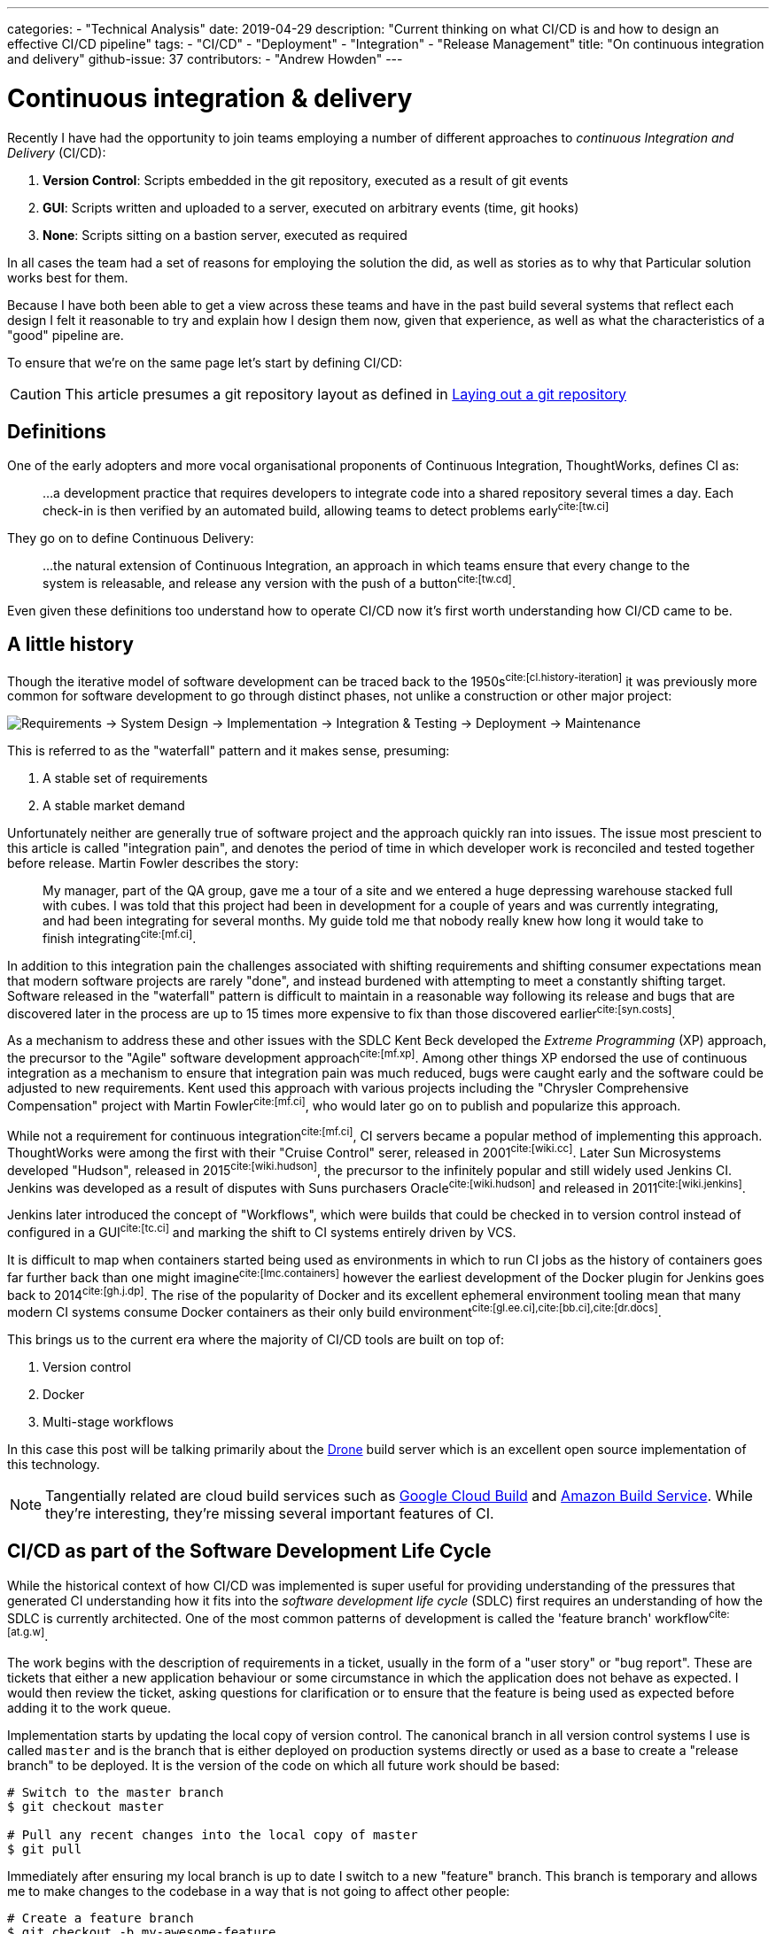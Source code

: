 ---
categories:
  - "Technical Analysis"
date: 2019-04-29
description: "Current thinking on what CI/CD is and how to design an effective CI/CD pipeline"
tags:
  - "CI/CD"
  - "Deployment"
  - "Integration"
  - "Release Management"
title: "On continuous integration and delivery"
github-issue: 37
contributors:
  - "Andrew Howden"
---

= Continuous integration & delivery

Recently I have had the opportunity to join teams employing a number of different approaches to _continuous
Integration and Delivery_ (CI/CD):

1. *Version Control*: Scripts embedded in the git repository, executed as a result of git events
2. *GUI*: Scripts written and uploaded to a server, executed on arbitrary events (time, git hooks)
3. *None*: Scripts sitting on a bastion server, executed as required

In all cases the team had a set of reasons for employing the solution the did, as well as stories as to why that
Particular solution works best for them.

Because I have both been able to get a view across these teams and have in the past build several systems that
reflect each design I felt it reasonable to try and explain how I design them now, given that experience,
as well as what the characteristics of a "good" pipeline are.

To ensure that we're on the same page let's start by defining CI/CD:

CAUTION: This article presumes a git repository layout as defined in
        https://www.littleman.co/articles/laying-out-a-git-repository/[Laying out a git repository]

== Definitions

One of the early adopters and more vocal organisational proponents of Continuous Integration, ThoughtWorks,
defines CI as:

> …a development practice that requires developers to integrate code into a shared repository several times
> a day. Each check-in is then verified by an automated build, allowing teams to detect problems
> early^cite:[tw.ci]^

They go on to define Continuous Delivery:

> …the natural extension of Continuous Integration, an approach in which teams ensure that every  change to the
> system is releasable, and release any version with the push of a button^cite:[tw.cd]^.

Even given these definitions too understand how to operate CI/CD now it's first worth understanding how CI/CD came to
be.

== A little history

Though the iterative model of software development can be traced back to the 1950s^cite:[cl.history-iteration]^ it was
previously more common for software development to go through distinct phases, not unlike a construction or other major
project:

image:/images/continuous-integration-and-delivery/waterfall-release-pattern.png[Requirements → System Design → Implementation → Integration & Testing → Deployment → Maintenance]

This is referred to as the "waterfall" pattern and it makes sense, presuming:

1. A stable set of requirements
2. A stable market demand

Unfortunately neither are generally true of software project and the approach quickly ran into issues. The issue most
prescient to this article is called "integration pain", and denotes the period of time in which developer work is
reconciled and tested together before release. Martin Fowler describes the story:

> My manager, part of the QA group, gave me a tour of a site and we entered a huge depressing warehouse stacked full
> with cubes. I was told that this project had been in development for a couple of years and was currently integrating,
> and had been integrating for several months. My guide told me that nobody really knew how long it would take to finish
> integrating^cite:[mf.ci]^.

In addition to this integration pain the challenges associated with shifting requirements and shifting consumer
expectations mean that modern software projects are rarely "done", and instead burdened with attempting to meet a
constantly shifting target. Software released in the "waterfall" pattern is difficult to maintain in a reasonable way
following its release and bugs that are discovered later in the process are up to 15 times more expensive to fix than
those discovered earlier^cite:[syn.costs]^.


As a mechanism to address these and other issues with the SDLC Kent Beck developed the _Extreme Programming_ (XP)
approach, the precursor to the "Agile" software development approach^cite:[mf.xp]^. Among other things XP endorsed the
use of continuous integration as a mechanism to ensure that integration pain was much reduced, bugs were caught early
and the software could be adjusted to new requirements. Kent used this approach with various projects including the
"Chrysler Comprehensive Compensation" project with Martin Fowler^cite:[mf.ci]^, who would later go on to publish and
popularize this approach.

While not a requirement for continuous integration^cite:[mf.ci]^, CI servers became a popular method of implementing
this approach. ThoughtWorks were among the first with their "Cruise Control" serer, released in 2001^cite:[wiki.cc]^.
Later Sun Microsystems developed "Hudson", released in 2015^cite:[wiki.hudson]^, the precursor to the infinitely
popular and still widely used Jenkins CI. Jenkins was developed as a result of disputes with Suns purchasers
Oracle^cite:[wiki.hudson]^ and released in 2011^cite:[wiki.jenkins]^.

Jenkins later introduced the concept of "Workflows", which were builds that could be checked in to version
control instead of configured in a GUI^cite:[tc.ci]^ and marking the shift to CI systems entirely driven by VCS.

It is difficult to map when containers started being used as environments in which to run CI jobs as the history
of containers goes far further back than one might imagine^cite:[lmc.containers]^ however the earliest development
of the Docker plugin for Jenkins goes back to 2014^cite:[gh.j.dp]^. The rise of the popularity of Docker and its
excellent ephemeral environment tooling mean that many modern CI systems consume Docker containers as their
only build environment^cite:[gl.ee.ci],cite:[bb.ci],cite:[dr.docs]^.

This brings us to the current era where the majority of CI/CD tools are built on top of:

1. Version control
2. Docker
3. Multi-stage workflows

In this case this post will be talking primarily about the https://drone.io/[Drone] build server which is an excellent
open source implementation of this technology.

NOTE: Tangentially related are cloud build services such as https://cloud.google.com/cloud-build/[Google Cloud Build] and
     https://aws.amazon.com/codebuild/[Amazon Build Service]. While they're interesting, they're missing several
     important features of CI.

== CI/CD as part of the Software Development Life Cycle

While the historical context of how CI/CD was implemented is super useful for providing understanding of the pressures
that generated CI understanding how it fits into the _software development life cycle_ (SDLC) first requires an
understanding of how the SDLC is currently architected. One of the most common patterns of development is called the
'feature branch' workflow^cite:[at.g.w]^.

The work begins with the description of requirements in a ticket, usually in the form of a "user story" or "bug report".
These are tickets that either a new application behaviour or some circumstance in which the application does not behave
as expected. I would then review the ticket, asking questions for clarification or to ensure that the feature is being
used as expected before adding it to the work queue.

Implementation starts by updating the local copy of version control. The canonical branch in all version control systems
I use is called `master` and is the branch that is either deployed on production systems directly or used as a base
to create a "release branch" to be deployed. It is the version of the code on which all future work should be based:

[source,bash]
----
# Switch to the master branch
$ git checkout master

# Pull any recent changes into the local copy of master
$ git pull
----

Immediately after ensuring my local branch is up to date I switch to a new "feature" branch. This branch is
temporary and allows me to make changes to the codebase in a way that is not going to affect other people:

[source,bash]
----
# Create a feature branch
$ git checkout -b my-awesome-feature
----

From here, I do development:

[source,bash]
----
$ cat <<EOF > index.php
<?php
echo "Hello World!"
EOF
----

Once development has been completed and tests have been written I commit the changes and push the branch up to the
origin to save my work

[source,bash]
----
$ git add index.php
$ git commit -m "Add my awesome feature"
$ git push origin my-awesome-feature
----

I will then create a pull request^cite:[gh.pr]^:

image:/images/continuous-integration-and-delivery/pull-request.png[Pull Request]

And we see the first CI checks. In the image above we can see "Some checks have not completed yet", with a note that
Drone is running a "PR" job. It is here that CI is responsible for enforcing code safety checks such as unit,
integration and smoke tests:

image:/images/continuous-integration-and-delivery/ci-tool-running-checks.png[CI tool running checks]

Following the successful completion of these tests the PR is sent to a colleague for their review. If that colleague is
happy with the changes they will merge the work into the mainline.

Once the work is merged in to the `master` branch, CI is responsible for deploying the work to a production system:

image:/images/continuous-integration-and-delivery/ci-tool-running-deployment.png[CI tool running deployment]

Around 3 minutes after I (or my colleague) has merged code in the work is in production and facing users.

That's it!

== The building blocks of CI/CD

Given the above development workflow we can see our CI/CD system has several different responsibilities, split into
two areas of focus:

1. Ensuring the program remains correct before work is merged in to the `master` branch
2. Making the new software available to users

This work is usually broken up into a staged process. The following is an example of the "Pull request" process:

image:/images/continuous-integration-and-delivery/pipeline-simple.png[A set of build steps executed sequentially]

These sets of processes are usually referred to as a "Pipeline", named after the computing definition:

> a set of data processing elements connected in series, where the output of one element is the input of the next
  one^cite:[wiki.pipeline]^.

There are several different components required to create such a CI/CD
pipeline^cite:[wiki.linter],cite:[wiki.ut],cite:[wiki.it]^:

[cols="2,8"]
|===
| Tool                 | Purpose

| Version Control      | Contain the current state of the software, be that the canonical version or a patch that has
                         been proposed _e.g. `git`, `svn`._
| Linter               | A tool that analyzes source code to flag programming errors, bugs, stylistic errors, and
                         suspicious constructs _e.g. `phpcs`, `yamllint`._
| Unit Tests           | A software testing method by which individual units of source code, sets of one or more
                         computer program modules together with associated control data, usage procedures, and operating
                         procedures, are tested to determine whether they are fit for use
                         _e.g. `phpunit`._
| Integration Tests    | The phase in software testing in which individual software modules are combined and tested as
                         a group.
| Task Runner          | A tool that allows aggregating tasks such as application compilation, testing and deployment
                         behind a single interface _e.g. `make`, `robo`._
| Deployment Manager   | A tool that manages replicas of the software deployed for production, facing or testing
                         purposes behind a single interface _e.g. `helm`._
|===

These tools are not specific to CI/CD but are rather general tools that are designed to track, ensure correctness and
deploy the software. Accordingly they should be set up to be executed both in and outside the CI/CD environment with
the environment itself being as "dumb" as possible. This can be done by putting the logic to run these tests behind
a task runner and invoking that task runner both in the development and the CI/CD environment:


image:/images/continuous-integration-and-delivery/pipeline-design.png[CI tool consumes task runner which does logic]

Practically speaking this means instead of configuring pipelines with large sets of commands:

[source,bash]
----
echo $B64_GOOGLE_SERVICE_ACCOUNT | base64 -d > $GOOGLE_APPLICATION_CREDENTIALS
gcloud auth activate-service-account --key-file=$GOOGLE_APPLICATION_CREDENTIALS
gcloud config set project $GOOGLE_PROJECT_NAME
gcloud container clusters get-credentials --zone $GOOGLE_PROJECT_REGION $GOOGLE_GKE_CLUSTER_NAME
helm upgrade --install --namespace www-littleman-co www-littleman-co deploy/helm
----

The pipeline should be invoked only with a single command with some argument indicating which task to run:

[source,bash]
----
robo deploy --environment=production
----

This separation of responsibilities into the task runner, deployment manager and CI pipeline allows the reuse and
debugging of the majority of the pipeline locally, switching between CI/CD services without undue cost and makes
the pipelines as simple and predictable as possible.

NOTE: Practically there can be some setup required to authorize services and do other environment specific setup in
      CI/CD pipelines. This is nonsensical in a task runner but also should not be required on each job. In principle
      the environment itself should consume credentials and set up access without work required for the particular job.
      At the time of writing it looks like this is only possible with the use of
      http://plugins.drone.io/[DroneCIs plugin system].

== Writing the task

As discussed, the pipeline consists of a set of steps that need to be executed prior to verifying the codebase is still
correct or deploying the software to some environment. Further, these steps should be executable both on the local
machine and in the build pipeline in exactly the same way. The way to implement this is via a task runner, such as
https://robo.li[Robo]:

[source,php]
----
$ robo init
  ~~~ Welcome to Robo! ~~~~
  RoboFile.php will be created in the current directory
  Edit this file to add your commands!

$ cat RoboFile.php
<?php
class RoboFile extends \Robo\Tasks {}
----

We then add our tasks in our task runners domain specific language; in this case, by writing a public function in
PHP:

[source,php]
----
class RoboFile extends \Robo\Tasks
{
    /**
     * Runs lints over the codebase
     *
     * @option files A space separated list of files to lint
     */
    public function lint()
    {
        $this->taskExecStack()
            ->stopOnFail()
            ->exec('yamllint .')
            ->run();
    }
}
----

That allows us to test the task locally:

[source,bash]
----
$ robo lint
 [ExecStack] yamllint www.littleman.co
 [ExecStack] Running yamllint www.littleman.co
www.littleman.co/config.yaml
  24:3      error    wrong indentation: expected 4 but found 2  (indentation)
  42:81     error    line too long (101 > 80 characters)  (line-length)
  46:81     error    line too long (123 > 80 characters)  (line-length)
  ...
----

And adjust the check (or the code) until it works as expected:

[source,bash]
----
cat <<EOF > .yamllint
---
# Configuration for the linter that applies some sane defaults
extends: default

ignore: |
  deploy/helm

rules:
  line-length:
    max: 120
  braces:
    max-spaces-inside: 1
EOF
----

The task should work successfully before being committed:

[source,bash]
----
$ robo lint
 [ExecStack] yamllint .
 [ExecStack] Running yamllint .
 [ExecStack] Done in 0.171s

$ echo $?
0           # Success
----

After which the step can be committed to version control and is ready to be consumed in the CI/CD pipeline. Steps can
be written for any number of tasks:


[source,bash]
----
$ robo list

...

Available commands:
  deploy               Pushes a change to a given environment
  help                 Displays help for a command
  lint                 Runs lints over the codebase
  list                 Lists commands
  rollback             Rolls back a change to a given environment to the previous version of that change.
 application
  application:compile  Compiles the static site
 container
  container:build      Builds containers. Available containers are those at the path "build/containers"
  container:push       Pushes containers
 self
  self:update          [update] Updates Robo to the latest version.
 test
  test:integration     Runs integration tests on the codebase
  test:smoke           Runs smoke tests on the codebase
  test:stress          Runs stress tests on the codebase
  test:unit            Runs unit tests on the codebase
----

However, they should all work and be useful locally before they're consumed in the pipeline.

== Designing the pipeline

=== Choosing a CI/CD server

There are many different CI/CD tools that are available, both implemented as open source and commercially supported.
However, some tools are better than others. To me, the most important characteristics are:

1. Driven by version control
2. Simple & Clear
3. Docker based
4. Well integrated into project management tooling
5. Capable of building a "Directed acyclic graph" (DAG)

There are several tools that match this criteria, including:

1. Drone CI
2. Circle CI
3. BitBucket Pipelines
4. GitLab Pipelines

There are likely many more. However, of the tools I've tried so far I prefer the Drone build system. It is an excellent
combination of simple, opinionated and well integrated into existing build tooling.

=== Writing the job

Most tools specify build configuration with a file or folder in the project root, and Drone is no exception with its
`drone.yml` specification.

A minimal configuration that lints every time the code is pushed to the upstream server would look like:

[source,bash]
----
$ cat <<EOF > .drone.yml
---
kind: "pipeline"
name: "lint"
steps:
  - name: "lint"
    image: "debian:stretch"
    commands:
      - robo lint
EOF
----

Committing and pushing it should trigger the build:

[source,bash]
----
# git add RoboFile.php .drone.yml
$ git commit -m "Create an initial build configuration"
$ git push origin ad-hoc-ci-cd-demo
----

While this invokes the build process, the build itself is not successful:

image:/images/continuous-integration-and-delivery/failing-build-robo-not-found.png[A build failure due to the missing "robo" binary]

The build environment is the tools to invoke the task runner and do the required `${WORK}`. There are two possible
solutions to this:

1. Install the tools in the pipeline
2. Create a container that includes the build tools

Of these options. #2 is far better. It allows much faster builds, prevents flaky builds due to software upstreams being
down or the network being flaky and fixes the build software to a "known" version.

Often, there are pre made images that are suitable for our purpose. However, unless the heritage of that image is
trusted its better to simply write one. If the build task is simple and it's possible to write an image that does
a single thing it's reasonable to publish the image. However, more likely the build will require some custom tools
not regularly bundled together.

An example would be:

[source,dockerfile]
----
FROM debian:stretch

# Some system upgrades
RUN apt-get update && \
    apt-get dist-upgrade --yes

RUN apt-get install --yes \
    # "Basic" tools
    curl \
    python python-pip \
    # Task runner runtime
    php && \
    # Linting Tools
    pip install \
        yamllint

# Install the task runer
RUN curl -O https://robo.li/robo.phar && \
    chmod +x ./robo.phar && \
    mv ./robo.phar /usr/local/bin/robo
----

The logic to build (and push) this new Dockerfile can be embedded in the same task runner:

[source,php]
----

    /**
     * Builds containers. Available containers are those at the path "build/containers"
     *
     * @option container The container to build
     */
    public function containerBuild($opts = ['container' => 'web'])
    {
        $refspec       = exec('git rev-parse --short HEAD');
        $containerName = self::CONTAINER_NAMESPACE . '--' . $opts['container'];

        $this->taskDockerBuild(self::CONTAINER_PATH . DIRECTORY_SEPARATOR . $opts['container'])
            ->tag($containerName . ':' . $refspec)
            ->tag($containerName . ':latest' )
            ->run();
    }

    public function containerPush($opts = ['container' => 'web'])
    {
      // Omitted for brevity
    }
----

Once the image has been built & pushed to the repository we can consume it in our build configuration:

[source,yaml]
----
---
kind: "pipeline"
name: "lint"
steps:
  - name: "lint"
    image: "gcr.io/littleman-co/www-littleman-co--build:fe2e8b1"
    commands:
      - /usr/local/bin/robo lint
----

And the build should work as expected:

image:/images/continuous-integration-and-delivery/successful-build-robo-found.png[A successful build after robo is installed]

This repeats for however many tasks the build should consist of; lints, tests and eventually even the deployment.

TIP: In this case a private image is used but authentication is delegated to the build farm directly, rather than
     specified in the build configuration. Practically, Drone runs on top of GKE in which the docker daemon is
     pre-authorized to the container registry.

TIP: Like other docker images, it's good to keep the build containers small and suited for the task. The build container
     need not be the deploy container, nor the analysis container and so on. Such reducing of responsibility helps
     prevent unintended dependencies on the state or applications of other containers.

=== The pipeline

So far we are able to write tasks that do some analysis work on the build, already a huge step forward in our ability
to ensure system correctness over time.

However, a pipeline is not a single job; rather, it is a series of jobs that are triggered in a particular circumstance.
There are two that I use regularly:

- *Pull Request*: A workflow designed to ensure changes do not break the system. Triggered by the creation of the pull
                  request and blocking the pull request from being merged until the build is successful.
- *Deployment*:   A workflow designed to push the "known good" code to a production system

They usually look something like:

image:/images/continuous-integration-and-delivery/pipeline-dag.png[The PR and deployment pipeline graph]

The specific steps involved depend on your deployment model, available tests or other requirements. However there can
be multiple workflows and each workflow can consist of an arbitrarily complex set of steps. The pipelines are usually
invoked by some sort of "trigger" mechanism; some signal to the CI tool to start a specific pipeline. In the case of
Drone the configuration https://docs.drone.io/user-guide/pipeline/triggers/[is called just that -- triggers].

TIP: There are situations in which it is desirable to deploy to production in a hurry, without verifying the software
     for correctness, such as a security issue or other disaster management process. Accordingly, the production
     pipeline should be less than 5 minutes to complete and extremely reliable.

==== Pull Request

To create a "pull request" workflow, the configuration looks like:

[source,yaml]
----
---
kind: "pipeline"
name: "lint"
steps:
  - name: "lint"
    image: "gcr.io/littleman-co/www-littleman-co--build:da8b695"
    commands:
      - /usr/local/bin/robo lint

trigger:
  # Execute this process every time a new pull request is opened
  event:
    - pull_request
----

Jobs can be executed in parallel by specifying multiple pipelines that have the same dependencies:

[source,yaml]
----
---
# Steps are omitted for brevity in the post
kind: "pipeline"
name: "lint"
steps: []
trigger:
  event:
    - pull_request
---
kind: "pipeline"
name: "unit-test"
steps: []
trigger:
  event:
    - pull_request
----

And it's possible to "gate" steps on the success on other steps by using the "depends_on" node:

[source,yaml]
----
---
# Steps are omitted for brevity in the post
kind: "pipeline"
name: "lint"
steps: []
trigger:
  event:
    - pull_request
---
kind: "pipeline"
name: "unit-test"
steps: []
trigger:
  event:
    - pull_request
---
kind: "pipeline"
name: "integration-test"
steps: []
trigger:
  event:
    - pull_request
depends_on:
  - lint
  - unit-test
---
kind: "pipeline"
name: "stress-test"
steps: []
trigger:
  event:
    - pull_request
depends_on:
  - lint
  - unit-test
---
kind: "pipeline"
name: "smoke-test"
steps: []
trigger:
  event:
    - pull_request
depends_on:
  - lint
  - unit-test
----

This gives us our ability to create our graph. So far we have generated only the first two steps:

image:/images/continuous-integration-and-delivery/dag-first-two-steps.png[The pipeline pull request initial steps]

However, we can see our pipeline working as expected:

https://youtu.be/EC5W4L7YqsI

video::EC5W4L7YqsI[youtube]

==== Deployment

Implementing the deployment task is exactly the same process, varying only in the triggers. However, one common use
case for production is being able to manually gate builds based on some human intervention. In the case of Drone
this is termed "Promotion".

The first part of the build automatically pushes the most recent master change to the "canary" environment:

[source,yaml]
----
---
kind: "pipeline"
name: "container"
steps:
  - name: "container"
    image: "gcr.io/littleman-co/www-littleman-co--build:d7c8edd"
    environment:
      GOOGLE_SERVICE_ACCOUNT:
        from_secret: GOOGLE_SERVICE_ACCOUNT
    # Required to build container
    privileged: true
    commands:
      # Enable img to push to docker registry
      - img login -u _json_key -p "$GOOGLE_SERVICE_ACCOUNT" https://gcr.io
      - /usr/local/bin/robo application:compile
      - /usr/local/bin/robo container:build --container=web
      - /usr/local/bin/robo container:push --container=web

trigger:
  branch:
    - master
  event:
    - push
---
kind: "pipeline"
name: "canary"
steps:
  - name: "canary"
    image: "gcr.io/littleman-co/www-littleman-co--build:d7c8edd"
    commands:
      - /usr/local/bin/robo deploy --environment=canary
trigger:
  branch:
    - master
  event:
    - push
depends_on:
  - container
----

However, the code does not make it all the way to the production system. That configuration is gated by a trigger
called the "promotion" trigger:

[source,yaml]
----
---
kind: "pipeline"
name: "production"
steps:
  - name: "deploy"
    image: "gcr.io/littleman-co/www-littleman-co--build:d7c8edd"
    commands:
      - /usr/local/bin/robo deploy --environment=production
trigger:
  event:
    - promote
  target:
    - production
  branch:
    - master
----

This trigger requires that the developer execute the following command in order to "promote" the canary build to the
production system:

[source,yaml]
----
drone build promote littlemanco/www.littleman.co 100 production
----

Where:

- `littlemanco/www.littleman.co` is the repository
- `100` is the build number
- `production` is the intended environment

With this we achieve the desired "two step" build process:

image:/images/continuous-integration-and-delivery/build-flow-with-promotion.png[A two step build, with promotion]

Where step 1 is executed automatically on anything being added to the master branch, whereas step two requires a human
to "promote" the build. At the time of writing
https://github.com/drone/drone-ui/issues/171[it is only possible to trigger the promotion via the CLI.]

TIP: Our configuration is getting very long and repetitive at this point. Drone has some support for jsonnet as a
     configuration language to help remedy this, or jsonnet can be expressed to yaml prior to the build execution
     and committed.

== In Conclusion

Continuous integration & delivery has become a fairly essential part of software development. It augments the software
delivery life cycle with additional correctness checking to find bugs earlier and dramatically reduces the cost and
risk associated with pushing changes to production. There are many CI/CD servers however Drone implements all required
features for the vast majority of software projects and is open source and trivially installable. With Drone we
constructed a multi-step build cycle stubbing out lints, tests and other correctness checks common software, as well
as stubbed out a workflow for continuous delivery.

That's it! This post got a bit long, and I did not get to cover all of the things I would like to. However if you made
it this far and you enjoyed it be sure to
https://github.com/littlemanco/www.littleman.co/issues[voice yourself on GitHub], and I'll keep writing this stuff up.

<3

=== Thanks

- Masrur Mirboboev for an excuse to demonstrate this

== References

bibliography::[]
